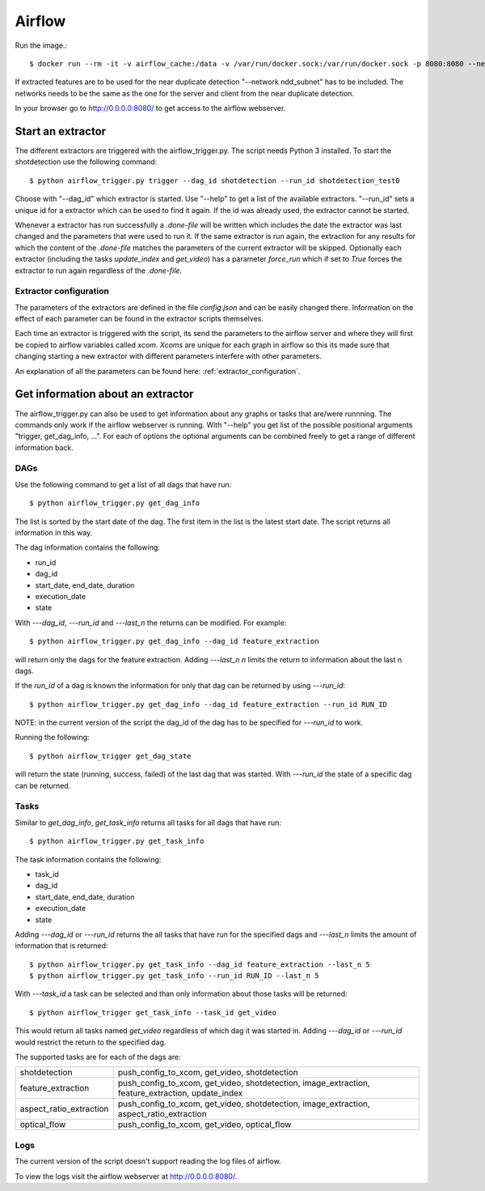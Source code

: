 Airflow
=======

Run the image.::

    $ docker run --rm -it -v airflow_cache:/data -v /var/run/docker.sock:/var/run/docker.sock -p 8080:8080 --network ndd_subnet --name airflow jacobloe/airflow:1.0

If extracted features are to be used for the near duplicate detection "--network ndd_subnet" has to be included.
The networks needs to be the same as the one for the server and client from the near duplicate detection.

In your browser go to `<http://0.0.0.0:8080/>`_ to get access to the airflow webserver.

Start an extractor
------------------

The different extractors are triggered with the airflow_trigger.py. The script needs Python 3 installed. To start the shotdetection use the following command::

    $ python airflow_trigger.py trigger --dag_id shotdetection --run_id shotdetection_test0

Choose with "--dag_id" which extractor is started. Use "--help" to get a list of the available extractors.
"--run_id" sets a unique id for a extractor which can be used to find it again. If the id was already used, the extractor cannot be started.

Whenever a extractor has run successfully a *.done-file* will be written which includes the date the extractor was last changed and the parameters that were used to run it.
If the same extractor is run again, the extraction for any results for which the content of the *.done-file* matches the parameters of the current extractor will be skipped.
Optionally each extractor (including the tasks *update_index* and *get_video*) has a parameter *force_run* which if set to *True* forces the extractor to run again regardless
of the *.done-file*.

Extractor configuration
^^^^^^^^^^^^^^^^^^^^^^^

The parameters of the extractors are defined in the file *config.json* and can be easily changed there. Information on the effect of each parameter can be found in the extractor scripts themselves.

Each time an extractor is triggered with the script, its send the parameters to the airflow server and where they will first be copied to airflow variables called *xcom*.
*Xcoms* are unique for each graph in airflow so this its made sure that changing starting a new extractor with different parameters interfere with other parameters.

An explanation of all the parameters can be found here: :ref:`extractor_configuration`.

Get information about an extractor
----------------------------------

The airflow_trigger.py can also be used to get information about any graphs or tasks that are/were runnning. The commands only work if the airflow webserver is running.
With "--help" you get list of the possible positional arguments "trigger, get_dag_info, ...".
For each of options the optional arguments can be combined freely to get a range of different information back.

DAGs
^^^^

Use the following command to get a list of all dags that have run::

    $ python airflow_trigger.py get_dag_info

The list is sorted by the start date of the dag. The first item in the list is the latest start date. The script returns all information in this way.

The dag information contains the following:

* run_id
* dag_id
* start_date, end_date, duration
* execution_date
* state

With *---dag_id*, *---run_id* and *---last_n* the returns can be modified. For example::

    $ python airflow_trigger.py get_dag_info --dag_id feature_extraction

will return only the dags for the feature extraction. Adding *---last_n n* limits the return to information about the last n dags.

If the *run_id* of a dag is known the information for only that dag can be returned by using *---run_id*::

    $ python airflow_trigger.py get_dag_info --dag_id feature_extraction --run_id RUN_ID

NOTE: in the current version of the script the dag_id of the dag has to be specified for *---run_id* to work.

Running the following::

    $ python airflow_trigger get_dag_state

will return the state (running, success, failed) of the last dag that was started.
With *---run_id* the state of a specific dag can be returned.

Tasks
^^^^^

Similar to *get_dag_info*, *get_task_info* returns all tasks for all dags that have run::

    $ python airflow_trigger.py get_task_info

The task information contains the following:

* task_id
* dag_id
* start_date, end_date, duration
* execution_date
* state

Adding *---dag_id* or *---run_id* returns the all tasks that have run for the specified dags and *---last_n* limits the amount of information that is returned::

    $ python airflow_trigger.py get_task_info --dag_id feature_extraction --last_n 5
    $ python airflow_trigger.py get_task_info --run_id RUN_ID --last_n 5

With *---task_id* a task can be selected and than only information about those tasks will be returned::

    $ python airflow_trigger get_task_info --task_id get_video

This would return all tasks named *get_video* regardless of which dag it was started in.
Adding *---dag_id* or *---run_id* would restrict the return to the specified dag.

The supported tasks are for each of the dags are:

+-----------------------+-------------------------------------------------------------------------------------------------+
|shotdetection          |push_config_to_xcom, get_video, shotdetection                                                    |
+-----------------------+-------------------------------------------------------------------------------------------------+
|feature_extraction     |push_config_to_xcom, get_video, shotdetection, image_extraction, feature_extraction, update_index|
+-----------------------+-------------------------------------------------------------------------------------------------+
|aspect_ratio_extraction|push_config_to_xcom, get_video, shotdetection, image_extraction, aspect_ratio_extraction         |
+-----------------------+-------------------------------------------------------------------------------------------------+
|optical_flow           |push_config_to_xcom, get_video, optical_flow                                                     |
+-----------------------+-------------------------------------------------------------------------------------------------+

Logs
^^^^

The current version of the script doesn't support reading the log files of airflow.

To view the logs visit the airflow webserver at `<http://0.0.0.0:8080/>`_.

